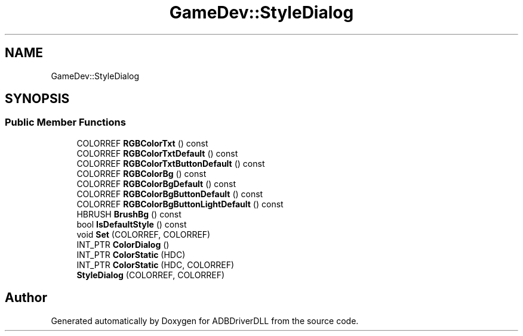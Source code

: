 .TH "GameDev::StyleDialog" 3 "Mon Sep 9 2019" "ADBDriverDLL" \" -*- nroff -*-
.ad l
.nh
.SH NAME
GameDev::StyleDialog
.SH SYNOPSIS
.br
.PP
.SS "Public Member Functions"

.in +1c
.ti -1c
.RI "COLORREF \fBRGBColorTxt\fP () const"
.br
.ti -1c
.RI "COLORREF \fBRGBColorTxtDefault\fP () const"
.br
.ti -1c
.RI "COLORREF \fBRGBColorTxtButtonDefault\fP () const"
.br
.ti -1c
.RI "COLORREF \fBRGBColorBg\fP () const"
.br
.ti -1c
.RI "COLORREF \fBRGBColorBgDefault\fP () const"
.br
.ti -1c
.RI "COLORREF \fBRGBColorBgButtonDefault\fP () const"
.br
.ti -1c
.RI "COLORREF \fBRGBColorBgButtonLightDefault\fP () const"
.br
.ti -1c
.RI "HBRUSH \fBBrushBg\fP () const"
.br
.ti -1c
.RI "bool \fBIsDefaultStyle\fP () const"
.br
.ti -1c
.RI "void \fBSet\fP (COLORREF, COLORREF)"
.br
.ti -1c
.RI "INT_PTR \fBColorDialog\fP ()"
.br
.ti -1c
.RI "INT_PTR \fBColorStatic\fP (HDC)"
.br
.ti -1c
.RI "INT_PTR \fBColorStatic\fP (HDC, COLORREF)"
.br
.ti -1c
.RI "\fBStyleDialog\fP (COLORREF, COLORREF)"
.br
.in -1c

.SH "Author"
.PP 
Generated automatically by Doxygen for ADBDriverDLL from the source code\&.
